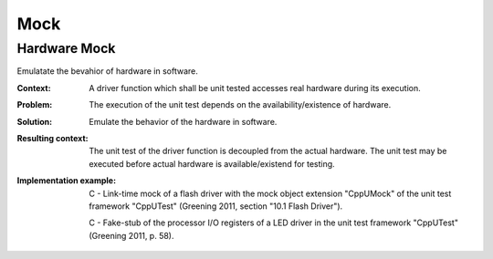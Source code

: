 .. mock:

****
Mock
****

Hardware Mock
--------------

Emulatate the bevahior of hardware in software.

:Context:
 A driver function which shall be unit tested accesses real hardware during its
 execution.

:Problem:
 The execution of the unit test depends on the availability/existence of
 hardware.

:Solution:
 Emulate the behavior of the hardware in software.

:Resulting context:
 The unit test of the driver function is decoupled from the actual hardware. The
 unit test may be executed before actual hardware is available/existend for
 testing.

:Implementation example:

 C - Link-time mock of a flash driver with the mock object extension "CppUMock"
 of the unit test framework "CppUTest" (Greening 2011, section "10.1 Flash
 Driver").

 C - Fake-stub of the processor I/O registers of a LED driver in the unit test
 framework "CppUTest" (Greening 2011, p. 58).

